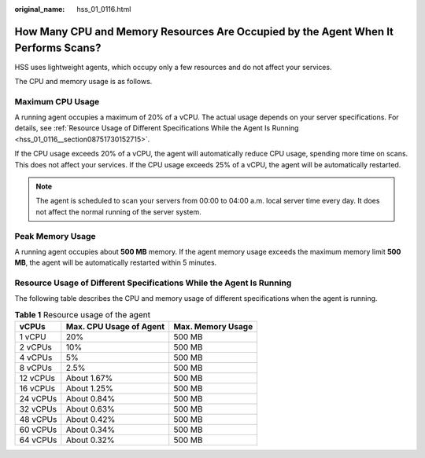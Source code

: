 :original_name: hss_01_0116.html

.. _hss_01_0116:

How Many CPU and Memory Resources Are Occupied by the Agent When It Performs Scans?
===================================================================================

HSS uses lightweight agents, which occupy only a few resources and do not affect your services.

The CPU and memory usage is as follows.

Maximum CPU Usage
-----------------

A running agent occupies a maximum of 20% of a vCPU. The actual usage depends on your server specifications. For details, see :ref:`Resource Usage of Different Specifications While the Agent Is Running <hss_01_0116__section08751730152715>`.

If the CPU usage exceeds 20% of a vCPU, the agent will automatically reduce CPU usage, spending more time on scans. This does not affect your services. If the CPU usage exceeds 25% of a vCPU, the agent will be automatically restarted.

.. note::

   The agent is scheduled to scan your servers from 00:00 to 04:00 a.m. local server time every day. It does not affect the normal running of the server system.

Peak Memory Usage
-----------------

A running agent occupies about **500 MB** memory. If the agent memory usage exceeds the maximum memory limit **500 MB**, the agent will be automatically restarted within 5 minutes.

.. _hss_01_0116__section08751730152715:

Resource Usage of Different Specifications While the Agent Is Running
---------------------------------------------------------------------

The following table describes the CPU and memory usage of different specifications when the agent is running.

.. table:: **Table 1** Resource usage of the agent

   ======== ======================= =================
   vCPUs    Max. CPU Usage of Agent Max. Memory Usage
   ======== ======================= =================
   1 vCPU   20%                     500 MB
   2 vCPUs  10%                     500 MB
   4 vCPUs  5%                      500 MB
   8 vCPUs  2.5%                    500 MB
   12 vCPUs About 1.67%             500 MB
   16 vCPUs About 1.25%             500 MB
   24 vCPUs About 0.84%             500 MB
   32 vCPUs About 0.63%             500 MB
   48 vCPUs About 0.42%             500 MB
   60 vCPUs About 0.34%             500 MB
   64 vCPUs About 0.32%             500 MB
   ======== ======================= =================
